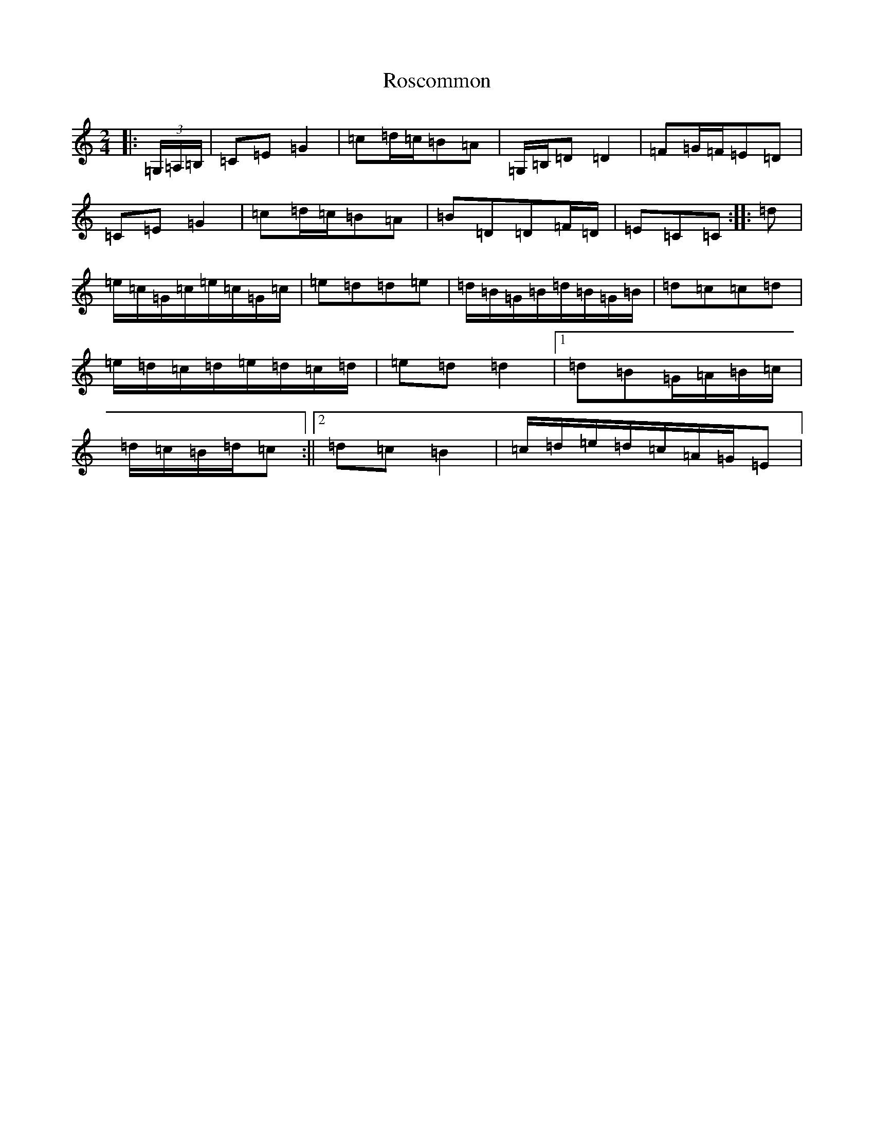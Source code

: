 X: 18518
T: Roscommon
S: https://thesession.org/tunes/8029#setting8029
Z: G Major
R: polka
M: 2/4
L: 1/8
K: C Major
|:(3=G,/2=A,/2=B,/2|=C=E=G2|=c=d/2=c/2=B=A|=G,/2=B,/2=D=D2|=F=G/2=F/2=E=D|=C=E=G2|=c=d/2=c/2=B=A|=B=D=D=F/2=D/2|=E=C=C:||:=d|=e/2=c/2=G/2=c/2=e/2=c/2=G/2=c/2|=e=d=d=e|=d/2=B/2=G/2=B/2=d/2=B/2=G/2=B/2|=d=c=c=d|=e/2=d/2=c/2=d/2=e/2=d/2=c/2=d/2|=e=d=d2|1=d=B=G/2=A/2=B/2=c/2|=d/2=c/2=B/2=d/2=c:||2=d=c=B2|=c/2=d/2=e/2=d/2=c/2=A/2=G/2=E|